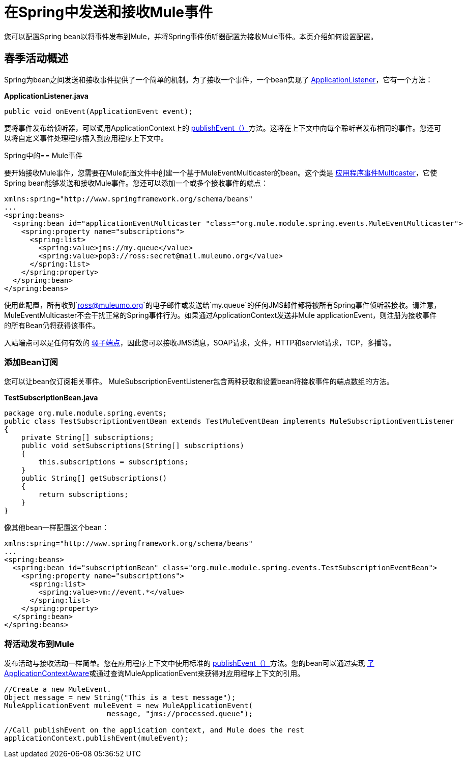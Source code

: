 = 在Spring中发送和接收Mule事件
:keywords: anypoint studio, esb, spring, mule events

您可以配置Spring bean以将事件发布到Mule，并将Spring事件侦听器配置为接收Mule事件。本页介绍如何设置配置。

== 春季活动概述

Spring为bean之间发送和接收事件提供了一个简单的机制。为了接收一个事件，一个bean实现了 http://static.springframework.org/spring/docs/2.5.x/api/org/springframework/context/ApplicationListener.html[ApplicationListener]，它有一个方法：

*ApplicationListener.java*

[source, java, linenums]
----
public void onEvent(ApplicationEvent event);
----


要将事件发布给侦听器，可以调用ApplicationContext上的 http://static.springframework.org/spring/docs/2.5.x/api/org/springframework/context/ApplicationEventPublisher.html#publishEvent(org.springframework.context.ApplicationEvent)[publishEvent（）]方法。这将在上下文中向每个聆听者发布相同的事件。您还可以将自定义事件处理程序插入到应用程序上下文中。

Spring中的==  Mule事件

要开始接收Mule事件，您需要在Mule配置文件中创建一个基于MuleEventMulticaster的bean。这个类是 http://static.springframework.org/spring/docs/2.5.x/api/org/springframework/context/event/ApplicationEventMulticaster.html[应用程序事件Multicaster]，它使Spring bean能够发送和接收Mule事件。您还可以添加一个或多个接收事件的端点：

[source, xml, linenums]
----
xmlns:spring="http://www.springframework.org/schema/beans"
...
<spring:beans>
  <spring:bean id="applicationEventMulticaster "class="org.mule.module.spring.events.MuleEventMulticaster">
    <spring:property name="subscriptions">
      <spring:list>
        <spring:value>jms://my.queue</value>
        <spring:value>pop3://ross:secret@mail.muleumo.org</value>
      </spring:list>
    </spring:property>
  </spring:bean>
</spring:beans>
----

使用此配置，所有收到`ross@muleumo.org`的电子邮件或发送给`my.queue`的任何JMS邮件都将被所有Spring事件侦听器接收。请注意，MuleEventMulticaster不会干扰正常的Spring事件行为。如果通过ApplicationContext发送非Mule applicationEvent，则注册为接收事件的所有Bean仍将获得该事件。

入站端点可以是任何有效的 link:/mule-user-guide/v/3.6/endpoint-configuration-reference[骡子端点]，因此您可以接收JMS消息，SOAP请求，文件，HTTP和servlet请求，TCP，多播等。

=== 添加Bean订阅

您可以让bean仅订阅相关事件。 MuleSubscriptionEventListener包含两种获取和设置bean将接收事件的端点数组的方法。

*TestSubscriptionBean.java*
[source, java, linenums]
----
package org.mule.module.spring.events;
public class TestSubscriptionEventBean extends TestMuleEventBean implements MuleSubscriptionEventListener
{
    private String[] subscriptions;
    public void setSubscriptions(String[] subscriptions)
    {
        this.subscriptions = subscriptions;
    }
    public String[] getSubscriptions()
    {
        return subscriptions;
    }
}
----

像其他bean一样配置这个bean：

[source, xml, linenums]
----
xmlns:spring="http://www.springframework.org/schema/beans"
...
<spring:beans>
  <spring:bean id="subscriptionBean" class="org.mule.module.spring.events.TestSubscriptionEventBean">
    <spring:property name="subscriptions">
      <spring:list>
        <spring:value>vm://event.*</value>
      </spring:list>
    </spring:property>
  </spring:bean>
</spring:beans>
----

=== 将活动发布到Mule

发布活动与接收活动一样简单。您在应用程序上下文中使用标准的 http://static.springframework.org/spring/docs/2.5.x/api/org/springframework/context/ApplicationEventPublisher.html#publishEvent(org.springframework.context.ApplicationEvent)[publishEvent（）]方法。您的bean可以通过实现 http://static.springframework.org/spring/docs/2.5.x/api/org/springframework/context/ApplicationContextAware.html[了ApplicationContextAware]或通过查询MuleApplicationEvent来获得对应用程序上下文的引用。

[source, java, linenums]
----
//Create a new MuleEvent.
Object message = new String("This is a test message");
MuleApplicationEvent muleEvent = new MuleApplicationEvent(
                        message, "jms://processed.queue");
 
//Call publishEvent on the application context, and Mule does the rest
applicationContext.publishEvent(muleEvent);
----
